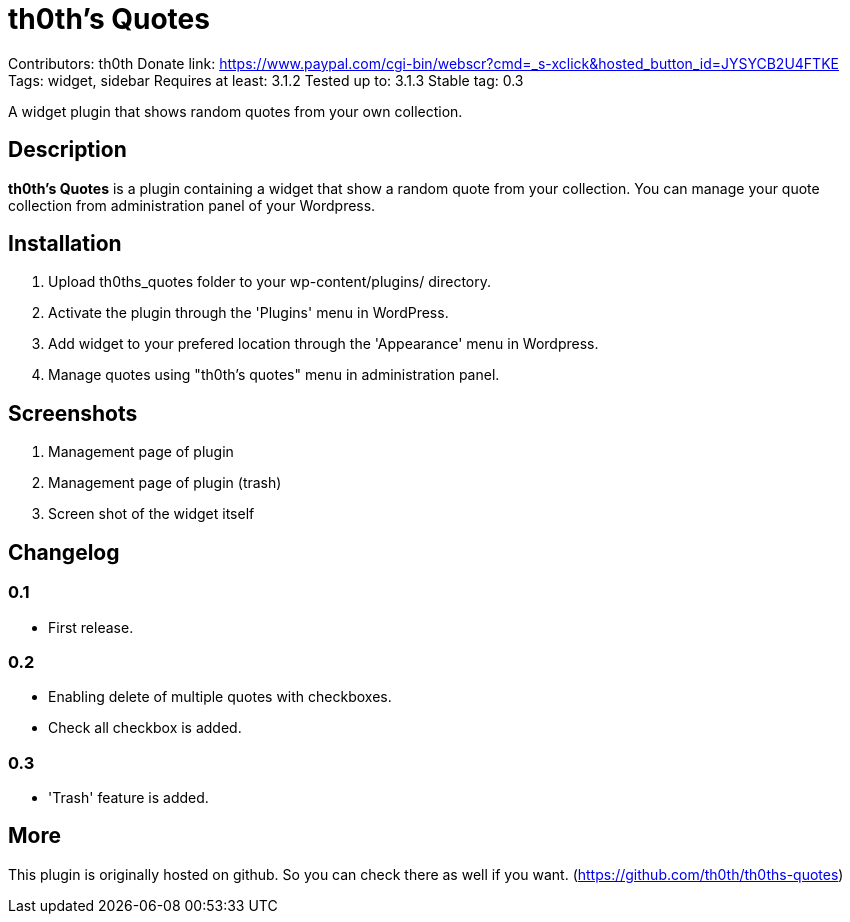= th0th's Quotes =

Contributors: th0th
Donate link: https://www.paypal.com/cgi-bin/webscr?cmd=_s-xclick&hosted_button_id=JYSYCB2U4FTKE
Tags: widget, sidebar
Requires at least: 3.1.2
Tested up to: 3.1.3
Stable tag: 0.3

A widget plugin that shows random quotes from your own collection.

== Description ==

*th0th's Quotes* is a plugin containing a widget that show a random quote from your collection. You can manage your quote collection from administration panel of your Wordpress.

== Installation ==

1. Upload th0ths_quotes folder to your wp-content/plugins/ directory.
2. Activate the plugin through the 'Plugins' menu in WordPress.
3. Add widget to your prefered location through the 'Appearance' menu in Wordpress.
4. Manage quotes using "th0th's quotes" menu in administration panel.

== Screenshots ==

1. Management page of plugin
2. Management page of plugin (trash)
3. Screen shot of the widget itself

== Changelog ==

=== 0.1 ===
* First release.

=== 0.2 ===
* Enabling delete of multiple quotes with checkboxes.
* Check all checkbox is added.

=== 0.3 ===
* 'Trash' feature is added.

== More ==

This plugin is originally hosted on github. So you can check there as well if you want. (https://github.com/th0th/th0ths-quotes)